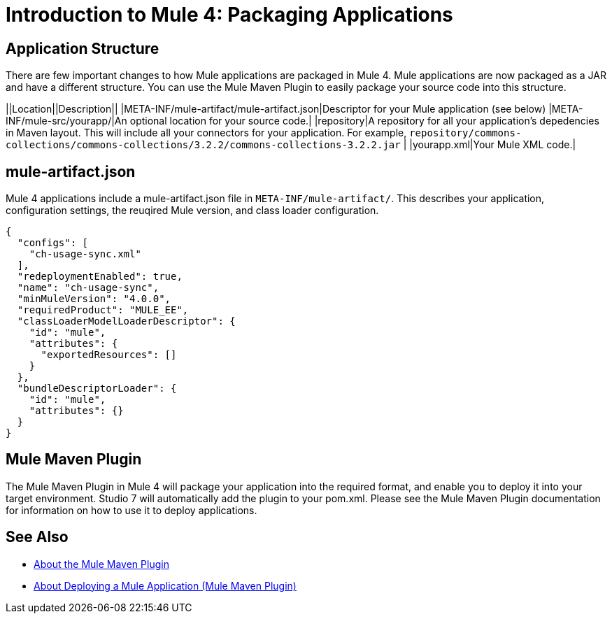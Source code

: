 = Introduction to Mule 4: Packaging Applications

== Application Structure
There are few important changes to how Mule applications are packaged in Mule 4. Mule applications are
now packaged as a JAR and have a different structure. You can use the Mule Maven Plugin to easily package your source code into this structure.

||Location||Description||
|META-INF/mule-artifact/mule-artifact.json|Descriptor for your Mule application (see below)
|META-INF/mule-src/yourapp/|An optional location for your source code.|
|repository|A repository for all your application's depedencies in Maven layout. This will include all your connectors for your application. For example, `repository/commons-collections/commons-collections/3.2.2/commons-collections-3.2.2.jar` |
|yourapp.xml|Your Mule XML code.|

== mule-artifact.json
Mule 4 applications include a mule-artifact.json file in `META-INF/mule-artifact/`. This describes your application, configuration settings,
the reuqired Mule version, and class loader configuration.

----
{
  "configs": [
    "ch-usage-sync.xml"
  ],
  "redeploymentEnabled": true,
  "name": "ch-usage-sync",
  "minMuleVersion": "4.0.0",
  "requiredProduct": "MULE_EE",
  "classLoaderModelLoaderDescriptor": {
    "id": "mule",
    "attributes": {
      "exportedResources": []
    }
  },
  "bundleDescriptorLoader": {
    "id": "mule",
    "attributes": {}
  }
}
----

== Mule Maven Plugin
The Mule Maven Plugin in Mule 4 will package your application into the required format, and enable you to deploy it into
your target environment. Studio 7 will automatically add the plugin to your pom.xml. Please see the Mule Maven Plugin
documentation for information on how to use it to deploy applications.

== See Also
 * link:/mule-runtime/4.0/package-task-mmp.htmll[About the Mule Maven Plugin]
 * link:/mule-runtime/4.0/mmp-deployment-concept.html[About Deploying a Mule Application (Mule Maven Plugin)]

